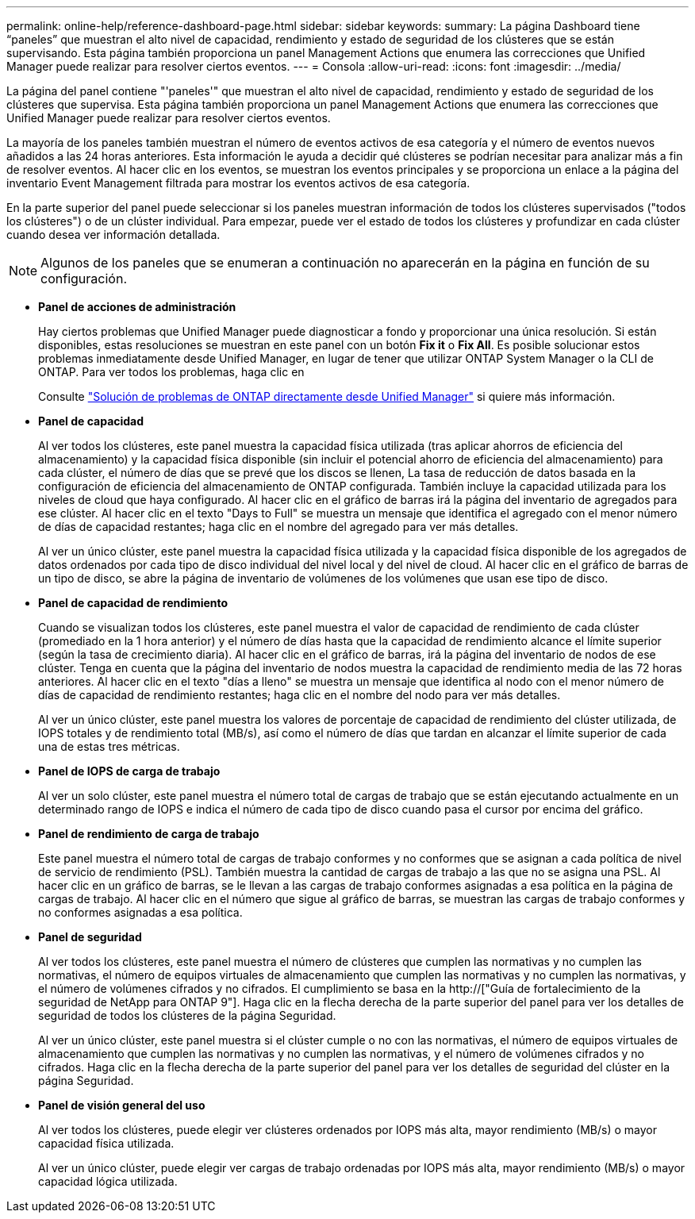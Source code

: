 ---
permalink: online-help/reference-dashboard-page.html 
sidebar: sidebar 
keywords:  
summary: La página Dashboard tiene “paneles” que muestran el alto nivel de capacidad, rendimiento y estado de seguridad de los clústeres que se están supervisando. Esta página también proporciona un panel Management Actions que enumera las correcciones que Unified Manager puede realizar para resolver ciertos eventos. 
---
= Consola
:allow-uri-read: 
:icons: font
:imagesdir: ../media/


[role="lead"]
La página del panel contiene "'paneles'" que muestran el alto nivel de capacidad, rendimiento y estado de seguridad de los clústeres que supervisa. Esta página también proporciona un panel Management Actions que enumera las correcciones que Unified Manager puede realizar para resolver ciertos eventos.

La mayoría de los paneles también muestran el número de eventos activos de esa categoría y el número de eventos nuevos añadidos a las 24 horas anteriores. Esta información le ayuda a decidir qué clústeres se podrían necesitar para analizar más a fin de resolver eventos. Al hacer clic en los eventos, se muestran los eventos principales y se proporciona un enlace a la página del inventario Event Management filtrada para mostrar los eventos activos de esa categoría.

En la parte superior del panel puede seleccionar si los paneles muestran información de todos los clústeres supervisados ("todos los clústeres") o de un clúster individual. Para empezar, puede ver el estado de todos los clústeres y profundizar en cada clúster cuando desea ver información detallada.

[NOTE]
====
Algunos de los paneles que se enumeran a continuación no aparecerán en la página en función de su configuración.

====
* *Panel de acciones de administración*
+
Hay ciertos problemas que Unified Manager puede diagnosticar a fondo y proporcionar una única resolución. Si están disponibles, estas resoluciones se muestran en este panel con un botón *Fix it* o *Fix All*. Es posible solucionar estos problemas inmediatamente desde Unified Manager, en lugar de tener que utilizar ONTAP System Manager o la CLI de ONTAP. Para ver todos los problemas, haga clic en

+
Consulte link:concept-fixing-ontap-issues-directly-from-unified-manager.html["Solución de problemas de ONTAP directamente desde Unified Manager"] si quiere más información.

* *Panel de capacidad*
+
Al ver todos los clústeres, este panel muestra la capacidad física utilizada (tras aplicar ahorros de eficiencia del almacenamiento) y la capacidad física disponible (sin incluir el potencial ahorro de eficiencia del almacenamiento) para cada clúster, el número de días que se prevé que los discos se llenen, La tasa de reducción de datos basada en la configuración de eficiencia del almacenamiento de ONTAP configurada. También incluye la capacidad utilizada para los niveles de cloud que haya configurado. Al hacer clic en el gráfico de barras irá la página del inventario de agregados para ese clúster. Al hacer clic en el texto "Days to Full" se muestra un mensaje que identifica el agregado con el menor número de días de capacidad restantes; haga clic en el nombre del agregado para ver más detalles.

+
Al ver un único clúster, este panel muestra la capacidad física utilizada y la capacidad física disponible de los agregados de datos ordenados por cada tipo de disco individual del nivel local y del nivel de cloud. Al hacer clic en el gráfico de barras de un tipo de disco, se abre la página de inventario de volúmenes de los volúmenes que usan ese tipo de disco.

* *Panel de capacidad de rendimiento*
+
Cuando se visualizan todos los clústeres, este panel muestra el valor de capacidad de rendimiento de cada clúster (promediado en la 1 hora anterior) y el número de días hasta que la capacidad de rendimiento alcance el límite superior (según la tasa de crecimiento diaria). Al hacer clic en el gráfico de barras, irá la página del inventario de nodos de ese clúster. Tenga en cuenta que la página del inventario de nodos muestra la capacidad de rendimiento media de las 72 horas anteriores. Al hacer clic en el texto "días a lleno" se muestra un mensaje que identifica al nodo con el menor número de días de capacidad de rendimiento restantes; haga clic en el nombre del nodo para ver más detalles.

+
Al ver un único clúster, este panel muestra los valores de porcentaje de capacidad de rendimiento del clúster utilizada, de IOPS totales y de rendimiento total (MB/s), así como el número de días que tardan en alcanzar el límite superior de cada una de estas tres métricas.

* *Panel de IOPS de carga de trabajo*
+
Al ver un solo clúster, este panel muestra el número total de cargas de trabajo que se están ejecutando actualmente en un determinado rango de IOPS e indica el número de cada tipo de disco cuando pasa el cursor por encima del gráfico.

* *Panel de rendimiento de carga de trabajo*
+
Este panel muestra el número total de cargas de trabajo conformes y no conformes que se asignan a cada política de nivel de servicio de rendimiento (PSL). También muestra la cantidad de cargas de trabajo a las que no se asigna una PSL. Al hacer clic en un gráfico de barras, se le llevan a las cargas de trabajo conformes asignadas a esa política en la página de cargas de trabajo. Al hacer clic en el número que sigue al gráfico de barras, se muestran las cargas de trabajo conformes y no conformes asignadas a esa política.

* *Panel de seguridad*
+
Al ver todos los clústeres, este panel muestra el número de clústeres que cumplen las normativas y no cumplen las normativas, el número de equipos virtuales de almacenamiento que cumplen las normativas y no cumplen las normativas, y el número de volúmenes cifrados y no cifrados. El cumplimiento se basa en la http://["Guía de fortalecimiento de la seguridad de NetApp para ONTAP 9"]. Haga clic en la flecha derecha de la parte superior del panel para ver los detalles de seguridad de todos los clústeres de la página Seguridad.

+
Al ver un único clúster, este panel muestra si el clúster cumple o no con las normativas, el número de equipos virtuales de almacenamiento que cumplen las normativas y no cumplen las normativas, y el número de volúmenes cifrados y no cifrados. Haga clic en la flecha derecha de la parte superior del panel para ver los detalles de seguridad del clúster en la página Seguridad.

* *Panel de visión general del uso*
+
Al ver todos los clústeres, puede elegir ver clústeres ordenados por IOPS más alta, mayor rendimiento (MB/s) o mayor capacidad física utilizada.

+
Al ver un único clúster, puede elegir ver cargas de trabajo ordenadas por IOPS más alta, mayor rendimiento (MB/s) o mayor capacidad lógica utilizada.


